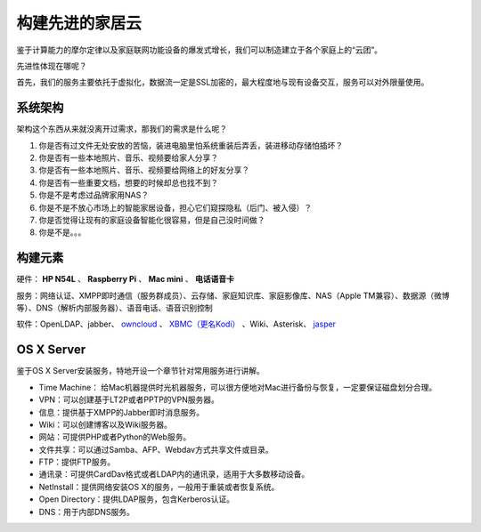 =================
构建先进的家居云
=================

鉴于计算能力的摩尔定律以及家庭联网功能设备的爆发式增长，我们可以制造建立于各个家庭上的“云团”。

先进性体现在哪呢？

首先，我们的服务主要依托于虚拟化，数据流一定是SSL加密的，最大程度地与现有设备交互，服务可以对外限量使用。

系统架构
--------

架构这个东西从来就没离开过需求，那我们的需求是什么呢？

1. 你是否有过文件无处安放的苦恼，装进电脑里怕系统重装后弄丢，装进移动存储怕插坏？

2. 你是否有一些本地照片、音乐、视频要给家人分享？

3. 你是否有一些本地照片、音乐、视频要给网络上的好友分享？

4. 你是否有一些重要文档，想要的时候却总也找不到？

5. 你是不是考虑过品牌家用NAS？

6. 你是不是不放心市场上的智能家居设备，担心它们窥探隐私（后门、被入侵）？

7. 你是否觉得让现有的家庭设备智能化很容易，但是自己没时间做？

8. 你是不是。。。

.. image:: ../images/exp-01.png
    :align: center

构建元素
--------

硬件： **HP N54L** 、 **Raspberry Pi** 、 **Mac mini** 、 **电话语音卡**

服务：网络认证、XMPP即时通信（服务群成员）、云存储、家庭知识库、家庭影像库、NAS（Apple TM兼容）、数据源（微博等）、DNS（解析内部服务器）、语音电话、语音识别控制

软件：OpenLDAP、jabber、 `owncloud <http://www.owncloud.org>`_ 、 `XBMC（更名Kodi） <http://xbmc.org/>`_ 、Wiki、Asterisk、 `jasper <http://jasperproject.github.io/>`_

OS X Server
-----------

鉴于OS X Server安装服务，特地开设一个章节针对常用服务进行讲解。

- Time Machine： 给Mac机器提供时光机器服务，可以很方便地对Mac进行备份与恢复，一定要保证磁盘划分合理。

- VPN：可以创建基于LT2P或者PPTP的VPN服务器。

- 信息：提供基于XMPP的Jabber即时消息服务。

- Wiki：可以创建博客以及Wiki服务器。

- 网站：可提供PHP或者Python的Web服务。

- 文件共享：可以通过Samba、AFP、Webdav方式共享文件或目录。

- FTP：提供FTP服务。

- 通讯录：可提供CardDav格式或者LDAP内的通讯录，适用于大多数移动设备。

- NetInstall：提供网络安装OS X的服务，一般用于重装或者恢复系统。

- Open Directory：提供LDAP服务，包含Kerberos认证。

- DNS：用于内部DNS服务。
